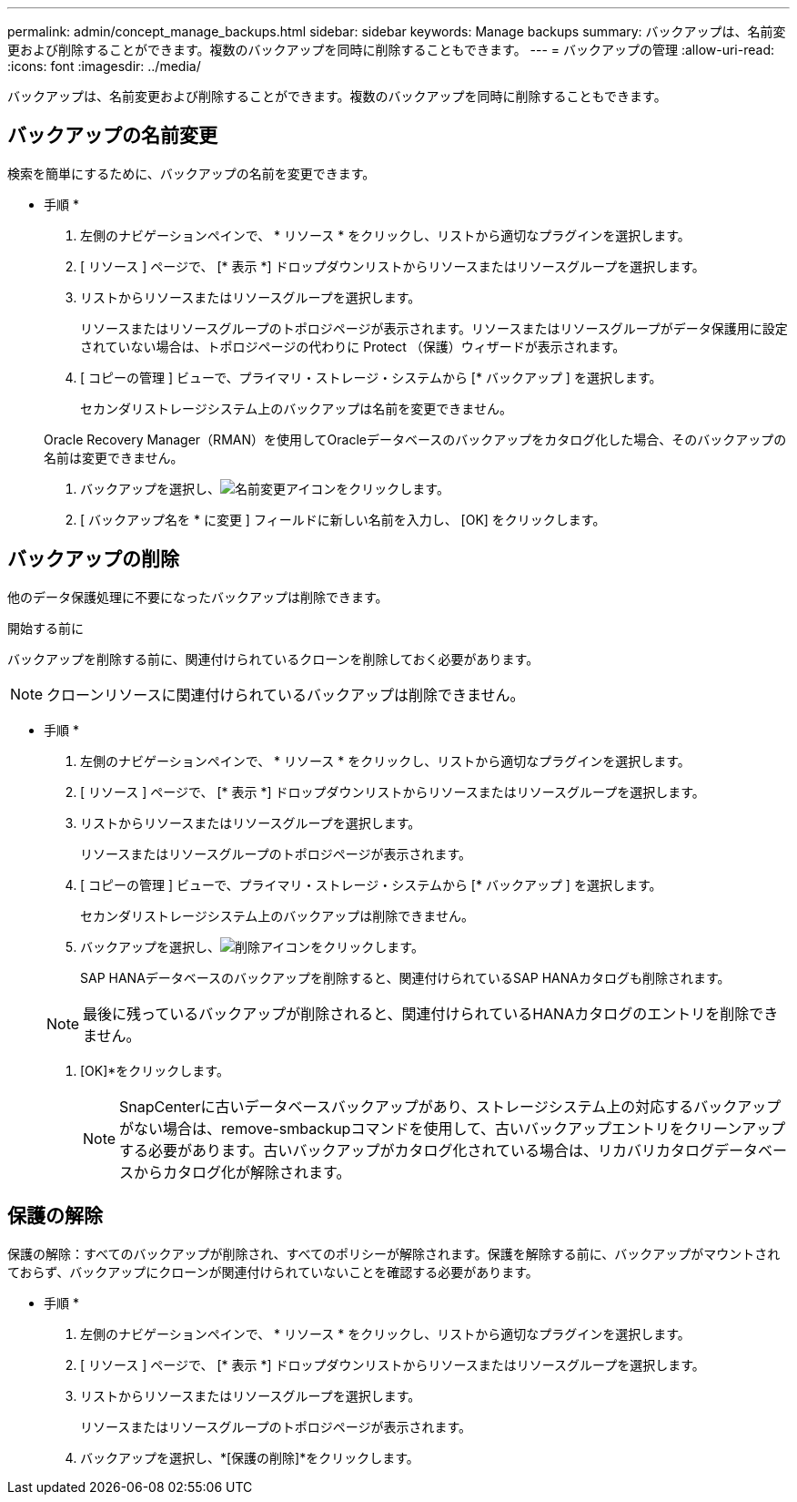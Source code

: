 ---
permalink: admin/concept_manage_backups.html 
sidebar: sidebar 
keywords: Manage backups 
summary: バックアップは、名前変更および削除することができます。複数のバックアップを同時に削除することもできます。 
---
= バックアップの管理
:allow-uri-read: 
:icons: font
:imagesdir: ../media/


[role="lead"]
バックアップは、名前変更および削除することができます。複数のバックアップを同時に削除することもできます。



== バックアップの名前変更

検索を簡単にするために、バックアップの名前を変更できます。

* 手順 *

. 左側のナビゲーションペインで、 * リソース * をクリックし、リストから適切なプラグインを選択します。
. [ リソース ] ページで、 [* 表示 *] ドロップダウンリストからリソースまたはリソースグループを選択します。
. リストからリソースまたはリソースグループを選択します。
+
リソースまたはリソースグループのトポロジページが表示されます。リソースまたはリソースグループがデータ保護用に設定されていない場合は、トポロジページの代わりに Protect （保護）ウィザードが表示されます。

. [ コピーの管理 ] ビューで、プライマリ・ストレージ・システムから [* バックアップ ] を選択します。
+
セカンダリストレージシステム上のバックアップは名前を変更できません。

+
Oracle Recovery Manager（RMAN）を使用してOracleデータベースのバックアップをカタログ化した場合、そのバックアップの名前は変更できません。

. バックアップを選択し、image:../media/rename_icon.gif["名前変更アイコン"]をクリックします。
. [ バックアップ名を * に変更 ] フィールドに新しい名前を入力し、 [OK] をクリックします。




== バックアップの削除

他のデータ保護処理に不要になったバックアップは削除できます。

.開始する前に
バックアップを削除する前に、関連付けられているクローンを削除しておく必要があります。


NOTE: クローンリソースに関連付けられているバックアップは削除できません。

* 手順 *

. 左側のナビゲーションペインで、 * リソース * をクリックし、リストから適切なプラグインを選択します。
. [ リソース ] ページで、 [* 表示 *] ドロップダウンリストからリソースまたはリソースグループを選択します。
. リストからリソースまたはリソースグループを選択します。
+
リソースまたはリソースグループのトポロジページが表示されます。

. [ コピーの管理 ] ビューで、プライマリ・ストレージ・システムから [* バックアップ ] を選択します。
+
セカンダリストレージシステム上のバックアップは削除できません。

. バックアップを選択し、image:../media/delete_icon.gif["削除アイコン"]をクリックします。
+
SAP HANAデータベースのバックアップを削除すると、関連付けられているSAP HANAカタログも削除されます。

+

NOTE: 最後に残っているバックアップが削除されると、関連付けられているHANAカタログのエントリを削除できません。

. [OK]*をクリックします。
+

NOTE: SnapCenterに古いデータベースバックアップがあり、ストレージシステム上の対応するバックアップがない場合は、remove-smbackupコマンドを使用して、古いバックアップエントリをクリーンアップする必要があります。古いバックアップがカタログ化されている場合は、リカバリカタログデータベースからカタログ化が解除されます。





== 保護の解除

保護の解除：すべてのバックアップが削除され、すべてのポリシーが解除されます。保護を解除する前に、バックアップがマウントされておらず、バックアップにクローンが関連付けられていないことを確認する必要があります。

* 手順 *

. 左側のナビゲーションペインで、 * リソース * をクリックし、リストから適切なプラグインを選択します。
. [ リソース ] ページで、 [* 表示 *] ドロップダウンリストからリソースまたはリソースグループを選択します。
. リストからリソースまたはリソースグループを選択します。
+
リソースまたはリソースグループのトポロジページが表示されます。

. バックアップを選択し、*[保護の削除]*をクリックします。

